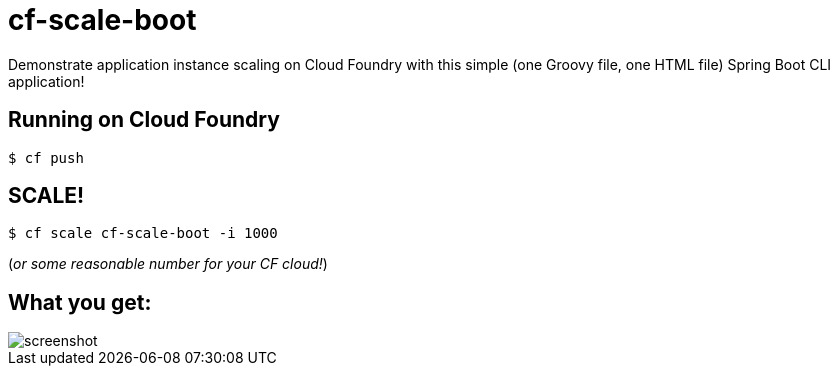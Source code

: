 = cf-scale-boot

Demonstrate application instance scaling on Cloud Foundry with this simple (one Groovy file, one HTML file) Spring Boot CLI application!

== Running on Cloud Foundry

----
$ cf push
----

== SCALE!

----
$ cf scale cf-scale-boot -i 1000
----

(_or some reasonable number for your CF cloud!_)

== What you get:

image::docs/screenshot.png[]
